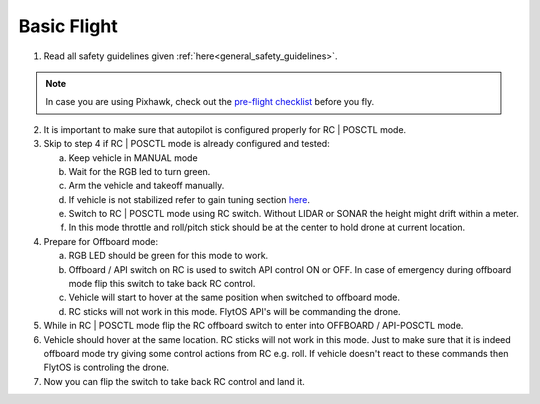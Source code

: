 .. _basic_flight:

Basic Flight
=============

1. Read all safety guidelines given :ref:`here<general_safety_guidelines>`. 

.. note:: In case you are using Pixhawk, check out the `pre-flight checklist <http://ardupilot.org/copter/docs/flying-arducopter.html>`_ before you fly. 

2. It is important to make sure that autopilot is configured properly for RC | POSCTL mode. 
3. Skip to step 4 if RC | POSCTL mode is already configured and tested:
   
   a. Keep vehicle in MANUAL mode 
   b. Wait for the RGB led to turn green.
   c. Arm the vehicle and takeoff manually. 
   d. If vehicle is not stabilized refer to gain tuning section `here <http://px4.io/docs/multicopter-pid-tuning-guide/>`_.
   e. Switch to RC | POSCTL mode using RC switch. Without LIDAR or SONAR the height might drift within a meter.
   f. In this mode throttle and roll/pitch stick should be at the center to hold drone at current location.
   
4. Prepare for Offboard mode:
  
   a. RGB LED should be green for this mode to work.
   b. Offboard / API switch on RC is used to switch API control ON or OFF. In case of emergency during offboard mode flip this switch to take back RC control.
   c. Vehicle will start to hover at the same position when switched to offboard mode.
   d. RC sticks will not work in this mode. FlytOS API's will be commanding the drone. 

5. While in RC | POSCTL mode flip the RC offboard switch to enter into OFFBOARD / API-POSCTL mode.
6. Vehicle should hover at the same location. RC sticks will not work in this mode. Just to make sure that it is indeed offboard mode try giving some control actions from RC e.g. roll. If vehicle doesn't react to these commands then FlytOS is controling the drone.
7. Now you can flip the switch to take back RC control and land it.
